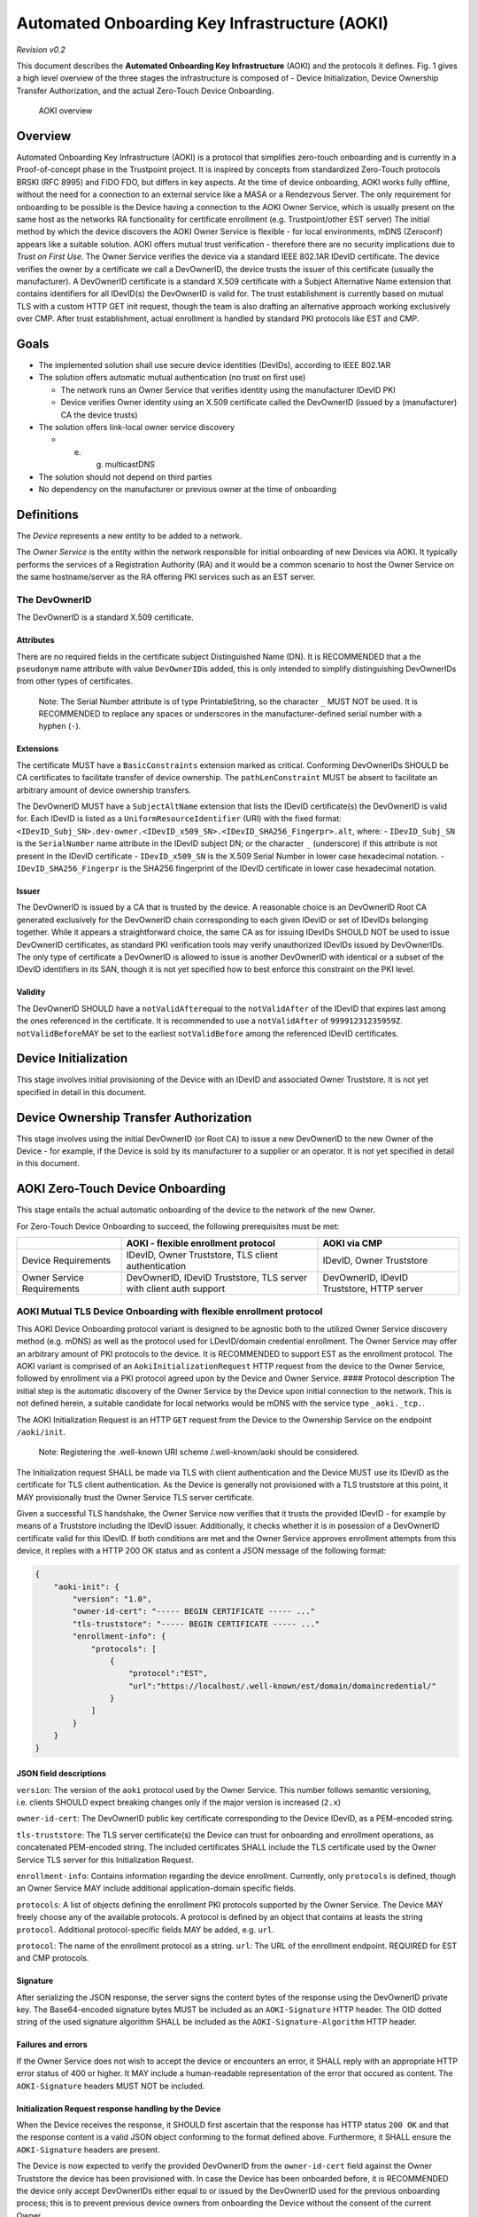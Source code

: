 .. _aoki:

==============================================
Automated Onboarding Key Infrastructure (AOKI)
==============================================

*Revision v0.2*

This document describes the **Automated Onboarding Key Infrastructure**
(AOKI) and the protocols it defines. Fig. 1 gives a high level overview
of the three stages the infrastructure is composed of - Device
Initialization, Device Ownership Transfer Authorization, and the actual
Zero-Touch Device Onboarding.

.. figure:: /_static/aoki.png
   :alt: Fig. 1

   AOKI overview

Overview
--------

Automated Onboarding Key Infrastructure (AOKI) is a protocol that
simplifies zero-touch onboarding and is currently in a Proof-of-concept
phase in the Trustpoint project. It is inspired by concepts from
standardized Zero-Touch protocols BRSKI (RFC 8995) and FIDO FDO, but
differs in key aspects. At the time of device onboarding, AOKI works
fully offline, without the need for a connection to an external service
like a MASA or a Rendezvous Server. The only requirement for onboarding
to be possible is the Device having a connection to the AOKI Owner
Service, which is usually present on the same host as the networks RA
functionality for certificate enrollment (e.g. Trustpoint/other EST
server) The initial method by which the device discovers the AOKI Owner
Service is flexible - for local environments, mDNS (Zeroconf) appears
like a suitable solution. AOKI offers mutual trust verification -
therefore there are no security implications due to *Trust on First
Use*. The Owner Service verifies the device via a standard IEEE 802.1AR
IDevID certificate. The device verifies the owner by a certificate we
call a DevOwnerID, the device trusts the issuer of this certificate
(usually the manufacturer). A DevOwnerID certificate is a standard X.509
certificate with a Subject Alternative Name extension that contains
identifiers for all IDevID(s) the DevOwnerID is valid for. The trust
establishment is currently based on mutual TLS with a custom HTTP GET
init request, though the team is also drafting an alternative approach
working exclusively over CMP. After trust establishment, actual
enrollment is handled by standard PKI protocols like EST and CMP.

Goals
-----

- The implemented solution shall use secure device identities (DevIDs),
  according to IEEE 802.1AR
- The solution offers automatic mutual authentication (no trust on first
  use)

  - The network runs an Owner Service that verifies identity using the
    manufacturer IDevID PKI
  - Device verifies Owner identity using an X.509 certificate called the
    DevOwnerID (issued by a (manufacturer) CA the device trusts)

- The solution offers link-local owner service discovery

  - e. g. multicastDNS

- The solution should not depend on third parties
- No dependency on the manufacturer or previous owner at the time of
  onboarding

Definitions
-----------

The *Device* represents a new entity to be added to a network.

The *Owner Service* is the entity within the network responsible for
initial onboarding of new Devices via AOKI. It typically performs the
services of a Registration Authority (RA) and it would be a common
scenario to host the Owner Service on the same hostname/server as the RA
offering PKI services such as an EST server.

The DevOwnerID
^^^^^^^^^^^^^^

The DevOwnerID is a standard X.509 certificate.

Attributes
~~~~~~~~~~

There are no required fields in the certificate subject Distinguished
Name (DN). It is RECOMMENDED that a the ``pseudonym`` name attribute
with value ``DevOwnerID``\ is added, this is only intended to simplify
distinguishing DevOwnerIDs from other types of certificates.

   Note: The Serial Number attribute is of type PrintableString, so the
   character ``_`` MUST NOT be used. It is RECOMMENDED to replace any
   spaces or underscores in the manufacturer-defined serial number with
   a hyphen (``-``).
   
Extensions
~~~~~~~~~~

The certificate MUST have a ``BasicConstraints`` extension marked as critical.
Conforming DevOwnerIDs SHOULD be CA certificates to facilitate transfer of
device ownership. The ``pathLenConstraint`` MUST be absent to
facilitate an arbitrary amount of device ownership transfers.

The DevOwnerID MUST have a ``SubjectAltName`` extension that lists the
IDevID certificate(s) the DevOwnerID is valid for. Each IDevID is listed
as a ``UniformResourceIdentifier`` (URI) with the fixed format:
``<IDevID_Subj_SN>.dev-owner.<IDevID_x509_SN>.<IDevID_SHA256_Fingerpr>.alt``,
where: - ``IDevID_Subj_SN`` is the ``SerialNumber`` name attribute in
the IDevID subject DN; or the character ``_`` (underscore) if this
attribute is not present in the IDevID certificate - ``IDevID_x509_SN``
is the X.509 Serial Number in lower case hexadecimal notation. -
``IDevID_SHA256_Fingerpr`` is the SHA256 fingerprint of the IDevID
certificate in lower case hexadecimal notation.

Issuer
~~~~~~

The DevOwnerID is issued by a CA that is trusted by the device. A
reasonable choice is an DevOwnerID Root CA generated exclusively for the
DevOwnerID chain corresponding to each given IDevID or set of IDevIDs
belonging together. While it appears a straightforward choice, the same
CA as for issuing IDevIDs SHOULD NOT be used to issue DevOwnerID
certificates, as standard PKI verification tools may verify unauthorized
IDevIDs issued by DevOwnerIDs. The only type of certificate a DevOwnerID
is allowed to issue is another DevOwnerID with identical or a subset of
the IDevID identifiers in its SAN, though it is not yet specified how to
best enforce this constraint on the PKI level.

Validity
~~~~~~~~

The DevOwnerID SHOULD have a ``notValidAfter``\ equal to the
``notValidAfter`` of the IDevID that expires last among the ones
referenced in the certificate. It is recommended to use a
``notValidAfter`` of ``99991231235959Z``. ``notValidBefore``\ MAY be set
to the earliest ``notValidBefore`` among the referenced IDevID
certificates.

Device Initialization
---------------------

This stage involves initial provisioning of the Device with an IDevID
and associated Owner Truststore. It is not yet specified in detail in
this document.

Device Ownership Transfer Authorization
---------------------------------------

This stage involves using the initial DevOwnerID (or Root CA) to issue a
new DevOwnerID to the new Owner of the Device - for example, if the
Device is sold by its manufacturer to a supplier or an operator. It is
not yet specified in detail in this document.

AOKI Zero-Touch Device Onboarding
---------------------------------

This stage entails the actual automatic onboarding of the device to the
network of the new Owner.

For Zero-Touch Device Onboarding to succeed, the following prerequisites
must be met:

+-----------------------+-----------------------+-----------------------+
|                       | AOKI - flexible       | AOKI via CMP          |
|                       | enrollment protocol   |                       |
+=======================+=======================+=======================+
| Device Requirements   | IDevID, Owner         | IDevID, Owner         |
|                       | Truststore, TLS       | Truststore            |
|                       | client authentication |                       |
+-----------------------+-----------------------+-----------------------+
| Owner Service         | DevOwnerID, IDevID    | DevOwnerID, IDevID    |
| Requirements          | Truststore, TLS       | Truststore, HTTP      |
|                       | server with client    | server                |
|                       | auth support          |                       |
+-----------------------+-----------------------+-----------------------+

AOKI Mutual TLS Device Onboarding with flexible enrollment protocol
^^^^^^^^^^^^^^^^^^^^^^^^^^^^^^^^^^^^^^^^^^^^^^^^^^^^^^^^^^^^^^^^^^^

This AOKI Device Onboarding protocol variant is designed to be agnostic
both to the utilized Owner Service discovery method (e.g. mDNS) as well
as the protocol used for LDevID/domain credential enrollment. The Owner
Service may offer an arbitrary amount of PKI protocols to the device. It
is RECOMMENDED to support EST as the enrollment protocol. The AOKI
variant is comprised of an ``AokiInitializationRequest`` HTTP request
from the device to the Owner Service, followed by enrollment via a PKI
protocol agreed upon by the Device and Owner Service. #### Protocol
description The initial step is the automatic discovery of the Owner
Service by the Device upon initial connection to the network. This is
not defined herein, a suitable candidate for local networks would be
mDNS with the service type ``_aoki._tcp.``.

The AOKI Initialization Request is an HTTP ``GET`` request from the
Device to the Ownership Service on the endpoint ``/aoki/init``.

   Note: Registering the .well-known URI scheme /.well-known/aoki should be considered.

The Initialization request SHALL be made via TLS with client
authentication and the Device MUST use its IDevID as the certificate for
TLS client authentication. As the Device is generally not provisioned
with a TLS truststore at this point, it MAY provisionally trust the
Owner Service TLS server certificate.

Given a successful TLS handshake, the Owner Service now verifies that it
trusts the provided IDevID - for example by means of a Truststore
including the IDevID issuer. Additionally, it checks whether it is in
posession of a DevOwnerID certificate valid for this IDevID. If both
conditions are met and the Owner Service approves enrollment attempts
from this device, it replies with a HTTP 200 OK status and as content a
JSON message of the following format:

.. code:: json

   {
       "aoki-init": {
           "version": "1.0",
           "owner-id-cert": "----- BEGIN CERTIFICATE ----- ..."
           "tls-truststore": "----- BEGIN CERTIFICATE ----- ..."
           "enrollment-info": {
               "protocols": [
                   {
                       "protocol":"EST",
                       "url":"https://localhost/.well-known/est/domain/domaincredential/"
                   }
               ]
           }
       }
   }

JSON field descriptions
~~~~~~~~~~~~~~~~~~~~~~~

``version``: The version of the ``aoki`` protocol used by the Owner
Service. This number follows semantic versioning, i.e. clients SHOULD
expect breaking changes only if the major version is increased (``2.x``)

``owner-id-cert``: The DevOwnerID public key certificate corresponding
to the Device IDevID, as a PEM-encoded string.

``tls-truststore``: The TLS server certificate(s) the Device can trust for onboarding and
enrollment operations, as concatenated PEM-encoded string. The included
certificates SHALL include the TLS certificate used by the Owner Service
TLS server for this Initialization Request.

``enrollment-info``: Contains information regarding the device enrollment. Currently, only
``protocols`` is defined, though an Owner Service MAY include additional
application-domain specific fields.

``protocols``: A list of objects
defining the enrollment PKI protocols supported by the Owner Service.
The Device MAY freely choose any of the available protocols. A protocol
is defined by an object that contains at leasts the string ``protocol``.
Additional protocol-specific fields MAY be added, e.g. ``url``.

``protocol``: The name of the enrollment protocol as a string. ``url``:
The URL of the enrollment endpoint. REQUIRED for EST and CMP protocols.

Signature
~~~~~~~~~

After serializing the JSON response, the server signs the content bytes
of the response using the DevOwnerID private key. The Base64-encoded
signature bytes MUST be included as an ``AOKI-Signature`` HTTP header.
The OID dotted string of the used signature algorithm SHALL be included
as the ``AOKI-Signature-Algorithm`` HTTP header.

Failures and errors
~~~~~~~~~~~~~~~~~~~

If the Owner Service does not wish to accept the device or encounters an
error, it SHALL reply with an appropriate HTTP error status of 400 or
higher. It MAY include a human-readable representation of the error that
occured as content. The ``AOKI-Signature`` headers MUST NOT be included.

Initialization Request response handling by the Device
~~~~~~~~~~~~~~~~~~~~~~~~~~~~~~~~~~~~~~~~~~~~~~~~~~~~~~

When the Device receives the response, it SHOULD first ascertain that
the response has HTTP status ``200 OK`` and that the response content is
a valid JSON object conforming to the format defined above. Furthermore,
it SHALL ensure the ``AOKI-Signature`` headers are present.

The Device is now expected to verify the provided DevOwnerID from the
``owner-id-cert`` field against the Owner Truststore the device has been
provisioned with. In case the Device has been onboarded before, it is
RECOMMENDED the device only accept DevOwnerIDs either equal to or issued
by the DevOwnerID used for the previous onboarding process; this is to
prevent previous device owners from onboarding the Device without the
consent of the current Owner.

Given the Device trusts the provided DevOwnerID, it SHALL verify the
provided Owner Signature in the ``AOKI-Signature`` header matches the
received content. If the signature is verified sucessfully, the Device
SHOULD parse the ``tls-truststore`` field and verify the TLS server
certificate used by the Owner Service is included in the truststore.
Once the TLS connection is verified, the Device MAY trust the Owner
Service and proceed to enrollment via e.g. EST.

AOKI Zero-Touch Device Onboarding via CMP
^^^^^^^^^^^^^^^^^^^^^^^^^^^^^^^^^^^^^^^^^

   Note: This is only an initial concept and not yet checked for its
   feasibility or implemented.

It appears possible to achieve the goals of AOKI - particularly mutual
authentication using IDevIDs and DevOwnerIDs - within a (lightweight)
Certificate Management Protocol (CMP) profile.

Compared to AOKI Mutual TLS Onboarding with flexible enrollment, this
offers the advantage of not relying on mutual TLS support and
potentially allows for onboarding in a single request/response cycle.
Furthermore, no AOKI-specific HTTP message protocol is required.
Disadvantages are all peers having to support the complex profiles
defined as part of CMP and no option of using enrollment protocols other
than CMP. An AOKI-specific implementation to verify DevOwnerIDs against
an IDevID is still required both for the Device and Owner Service.

This method is based on the CMP Initialization Request (IR) and
Initialization Response (IP) message types. Signature-based message
protection MUST be used. The Device SHALL use the IDevID as the CMP
protection certificate for the IR. The IDevID and its chain are included
in the ``extraCerts`` field. The Owner Service SHALL use the DevOwnerID
as the CMP protection certificate for the IP. In the event of successful
LDevID issuance, both the chain of the issued certificate and the
DevOwnerID certificate with its chain are included in the ``extraCerts``
field. Custom handling is required to separately extract the DevOwnerID
chain and LDevID chains from ``extraCerts``, which is unordered MAY
contain other certificates unrelated to AOKI onboarding.
